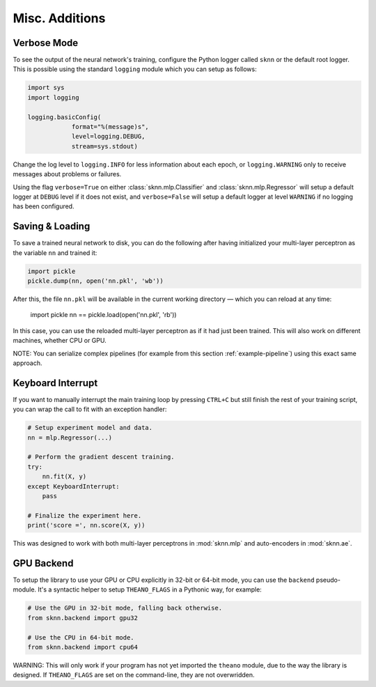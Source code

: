 Misc. Additions
===============

Verbose Mode
------------

To see the output of the neural network's training, configure the Python logger called ``sknn`` or the default root logger.  This is possible using the standard ``logging`` module which you can setup as follows:

.. code:: python

    import sys
    import logging

    logging.basicConfig(
                format="%(message)s",
                level=logging.DEBUG,
                stream=sys.stdout)

Change the log level to ``logging.INFO`` for less information about each epoch, or ``logging.WARNING`` only to receive messages about problems or failures.

Using the flag ``verbose=True`` on either :class:`sknn.mlp.Classifier` and :class:`sknn.mlp.Regressor` will setup a default logger at ``DEBUG`` level if it does not exist, and ``verbose=False`` will setup a default logger at level ``WARNING`` if no logging has been configured.


Saving & Loading
----------------

To save a trained neural network to disk, you can do the following after having initialized your multi-layer perceptron as the variable ``nn`` and trained it:

.. code:: python

    import pickle
    pickle.dump(nn, open('nn.pkl', 'wb'))

After this, the file ``nn.pkl`` will be available in the current working directory — which you can reload at any time:

    import pickle
    nn == pickle.load(open('nn.pkl', 'rb'))

In this case, you can use the reloaded multi-layer perceptron as if it had just been trained.  This will also work on different machines, whether CPU or GPU.

NOTE: You can serialize complex pipelines (for example from this section :ref:`example-pipeline`) using this exact same approach.


Keyboard Interrupt
------------------

If you want to manually interrupt the main training loop by pressing ``CTRL+C`` but still finish the rest of your training script, you can wrap the call to fit with an exception handler:

.. code:: python

    # Setup experiment model and data.
    nn = mlp.Regressor(...)

    # Perform the gradient descent training.
    try:
        nn.fit(X, y)
    except KeyboardInterrupt:
        pass
    
    # Finalize the experiment here.
    print('score =', nn.score(X, y))

This was designed to work with both multi-layer perceptrons in :mod:`sknn.mlp` and auto-encoders in :mod:`sknn.ae`.  


GPU Backend
-----------

To setup the library to use your GPU or CPU explicitly in 32-bit or 64-bit mode, you can use the ``backend`` pseudo-module.  It's a syntactic helper to setup ``THEANO_FLAGS`` in a Pythonic way, for example:

.. code:: python

    # Use the GPU in 32-bit mode, falling back otherwise.
    from sknn.backend import gpu32
    
    # Use the CPU in 64-bit mode.
    from sknn.backend import cpu64

WARNING: This will only work if your program has not yet imported the ``theano`` module, due to the way the library is designed.  If ``THEANO_FLAGS`` are set on the command-line, they are not overwridden.

